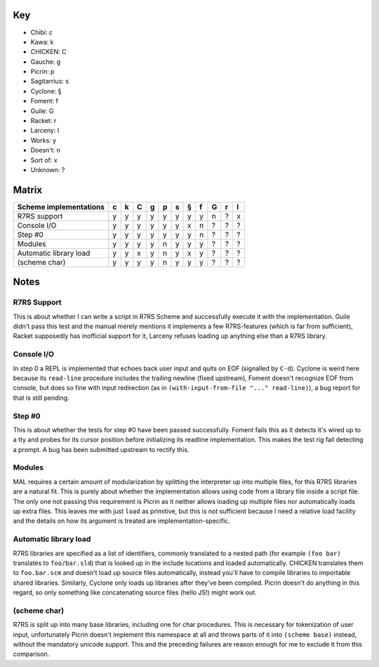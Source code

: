 Key
===

- Chibi: c
- Kawa: k
- CHICKEN: C
- Gauche: g
- Picrin: p
- Sagitarrius: s
- Cyclone: §
- Foment: f
- Guile: G
- Racket: r
- Larceny: l

- Works: y
- Doesn't: n
- Sort of: x
- Unknown: ?

Matrix
======

======================== === === === === === === === === === === ===
 Scheme implementations   c   k   C   g   p   s   §   f   G   r   l
======================== === === === === === === === === === === ===
 R7RS support             y   y   y   y   y   y   y   y   n   ?   x
------------------------ --- --- --- --- --- --- --- --- --- --- ---
 Console I/O              y   y   y   y   y   y   x   n   ?   ?   ?
------------------------ --- --- --- --- --- --- --- --- --- --- ---
 Step #0                  y   y   y   y   y   y   y   n   ?   ?   ?
------------------------ --- --- --- --- --- --- --- --- --- --- ---
 Modules                  y   y   y   y   n   y   y   y   ?   ?   ?
------------------------ --- --- --- --- --- --- --- --- --- --- ---
 Automatic library load   y   y   x   y   n   y   x   y   ?   ?   ?
------------------------ --- --- --- --- --- --- --- --- --- --- ---
 (scheme char)            y   y   y   y   n   y   y   y   ?   ?   ?
======================== === === === === === === === === === === ===

Notes
=====

R7RS Support
------------

This is about whether I can write a script in R7RS Scheme and
successfully execute it with the implementation.  Guile didn't pass
this test and the manual merely mentions it implements a few
R7RS-features (which is far from sufficient), Racket supposedly has
inofficial support for it, Larceny refuses loading up anything else
than a R7RS library.

Console I/O
-----------

In step 0 a REPL is implemented that echoes back user input and quits
on EOF (signalled by ``C-d``).  Cyclone is weird here because its
``read-line`` procedure includes the trailing newline (fixed
upstream), Foment doesn't recognize EOF from console, but does so fine
with input redirection (as in ``(with-input-from-file "..."
read-line)``), a bug report for that is still pending.

Step #0
-------

This is about whether the tests for step #0 have been passed
successfully.  Foment fails this as it detects it's wired up to a tty
and probes for its cursor position before initializing its readline
implementation.  This makes the test rig fail detecting a prompt.  A
bug has been submitted upstream to rectify this.

Modules
-------

MAL requires a certain amount of modularization by splitting the
interpreter up into multiple files, for this R7RS libraries are a
natural fit.  This is purely about whether the implementation allows
using code from a library file inside a script file.  The only one not
passing this requirement is Picrin as it neither allows loading up
multiple files nor automatically loads up extra files.  This leaves me
with just ``load`` as primitive, but this is not sufficient because I
need a relative load facility and the details on how its argument is
treated are implementation-specific.

Automatic library load
----------------------

R7RS libraries are specified as a list of identifiers, commonly
translated to a nested path (for example ``(foo bar)`` translates to
``foo/bar.sld``) that is looked up in the include locations and loaded
automatically.  CHICKEN translates them to ``foo.bar.scm`` and doesn't
load up source files automatically, instead you'll have to compile
libraries to importable shared libraries.  Similarly, Cyclone only
loads up libraries after they've been compiled.  Picrin doesn't do
anything in this regard, so only something like concatenating source
files (hello JS!) might work out.

(scheme char)
-------------

R7RS is split up into many base libraries, including one for char
procedures.  This is necessary for tokenization of user input,
unfortunately Picrin doesn't implement this namespace at all and
throws parts of it into ``(scheme base)`` instead, without the
mandatory unicode support.  This and the preceding failures are reason
enough for me to exclude it from this comparison.
